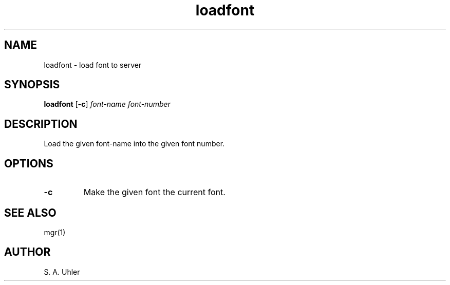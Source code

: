 .\"{{{}}}
.\"{{{  Title
.TH loadfont 1
.\"}}}
.\"{{{  Name
.SH NAME
loadfont \- load font to server
.\"}}}
.\"{{{  Synopsis
.SH SYNOPSIS
.B loadfont 
.RB [ \-c ] 
.I font-name 
.I font-number
.\"}}}
.\"{{{  Description
.SH DESCRIPTION
Load the given font-name into the given font number.
.\"}}}
.\"{{{  Options
.SH OPTIONS
.IP \fB\-c\fP
Make the given font the current font.
.\"}}}
.\"{{{  See also
.SH "SEE ALSO"
mgr(1)
.\"}}}
.\"{{{  Author
.SH AUTHOR
S. A. Uhler
.\"}}}
